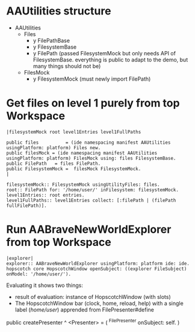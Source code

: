 
* AAUtilities structure

- AAUtilities
  - Files
    - y FilePathBase
    - y FilesystemBase
    - y FilePath (passed FilesystemMock but only needs API of FilesystemBase. everything is public to adapt to the demo, but many things should not be) 
  - FilesMock    
    - y FilesystemMock (must newly import FilePath)


* Get files on level 1 purely from top Workspace

#+name: workspace-top
#+begin_example
|filesystemMock root level1Entries level1FullPaths

public files          = (ide namespacing manifest AAUtilities usingPlatform: platform) Files new.
public filesMock = (ide namespacing manifest AAUtilities usingPlatform: platform) FilesMock using: files FilesystemBase.
public FilePath   = files FilePath.
public FilesystemMock =  filesMock FilesystemMock.
|

filesystemMock:: FilesystemMock usingUtilityFiles: files.
root:: FilePath for: '/home/user/' inFilesystem: filesystemMock.
level1Entries:: root entries.
level1FullPaths:: level1Entries collect: [:filePath | (filePath fullFilePath)].
#+end_example

* Run AABraveNewWorldExplorer from top Workspace


#+begin_example
|explorer| 
explorer:: AABraveNewWorldExplorer usingPlatform: platform ide: ide.
hopscotch core HopscotchWindow openSubject: ((explorer FileSubject) onModel: '/home/user/').
#+end_example

Evaluating it shows two things:

- result of evaluation: instance of HopscotchWindow (with slots)
- The HopscotchWindow bar (clock, home, reload, help) with a single label (/home/user/) apprended from FilePresenter#define


[[file:img/Notes.org-explorer-1.png]]


public createPresenter ^ <Presenter> = (
	^FilePresenter onSubject: self.
    )
